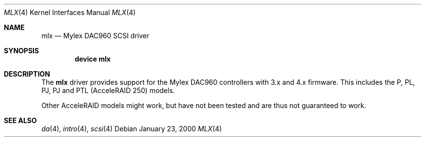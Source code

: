 .\"
.\" Copyright (c) 2000 Jeroen Ruigrok van der Werven
.\" All rights reserved.
.\"
.\" Redistribution and use in source and binary forms, with or without
.\" modification, are permitted provided that the following conditions
.\" are met:
.\" 1. Redistributions of source code must retain the above copyright
.\"    notice, this list of conditions and the following disclaimer.
.\" 2. The name of the author may not be used to endorse or promote products
.\"    derived from this software without specific prior written permission
.\" 
.\" THIS SOFTWARE IS PROVIDED BY THE AUTHOR ``AS IS'' AND ANY EXPRESS OR
.\" IMPLIED WARRANTIES, INCLUDING, BUT NOT LIMITED TO, THE IMPLIED WARRANTIES
.\" OF MERCHANTABILITY AND FITNESS FOR A PARTICULAR PURPOSE ARE DISCLAIMED.
.\" IN NO EVENT SHALL THE AUTHOR BE LIABLE FOR ANY DIRECT, INDIRECT,
.\" INCIDENTAL, SPECIAL, EXEMPLARY, OR CONSEQUENTIAL DAMAGES (INCLUDING, BUT
.\" NOT LIMITED TO, PROCUREMENT OF SUBSTITUTE GOODS OR SERVICES; LOSS OF USE,
.\" DATA, OR PROFITS; OR BUSINESS INTERRUPTION) HOWEVER CAUSED AND ON ANY
.\" THEORY OF LIABILITY, WHETHER IN CONTRACT, STRICT LIABILITY, OR TORT
.\" (INCLUDING NEGLIGENCE OR OTHERWISE) ARISING IN ANY WAY OUT OF THE USE OF
.\" THIS SOFTWARE, EVEN IF ADVISED OF THE POSSIBILITY OF SUCH DAMAGE.
.\"
.\" $FreeBSD$
.\"
.Dd January 23, 2000
.Dt MLX 4
.Os
.Sh NAME
.Nm mlx
.Nd Mylex DAC960 SCSI driver
.Sh SYNOPSIS
.Cd device mlx
.Sh DESCRIPTION
The
.Nm
driver provides support for the Mylex DAC960 controllers with 3.x and
4.x firmware.
This includes the P, PL, PJ, PJ and PTL (AcceleRAID 250) models.
.Pp
Other AcceleRAID models might work, but have not been tested and
are thus not guaranteed to work.
.Sh SEE ALSO
.Xr da 4 ,
.Xr intro 4 ,
.Xr scsi 4
